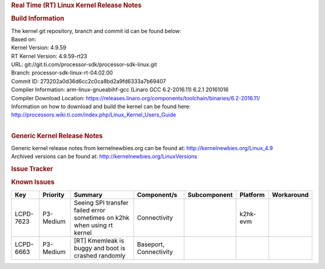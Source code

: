 .. http://processors.wiki.ti.com/index.php/Processor_SDK_Linux_RT_Kernel_Release_Notes
.. rubric:: Real Time (RT) Linux Kernel Release Notes
   :name: real-time-rt-linux-kernel-release-notes

.. rubric:: Build Information
   :name: build-information

| The kernel git repository, branch and commit id can be found below:
| Based on:
| Kernel Version: 4.9.59
| RT Kernel Version: 4.9.59-rt23

| URL: git://git.ti.com/processor-sdk/processor-sdk-linux.git
| Branch: processor-sdk-linux-rt-04.02.00
| Commit ID: 273202a0d36d6cc2c0ca8bd2a9fd6333a7b69407

| Compiler Information: arm-linux-gnueabihf-gcc (Linaro GCC 6.2-2016.11)
  6.2.1 20161016
| Compiler Download Location:
  https://releases.linaro.org/components/toolchain/binaries/6.2-2016.11/
| Information on how to download and build the kernel can be found here:
  http://processors.wiki.ti.com/index.php/Linux_Kernel_Users_Guide

| 

.. rubric:: Generic Kernel Release Notes
   :name: generic-kernel-release-notes

| Generic kernel release notes from kernelnewbies.org can be found at:
  http://kernelnewbies.org/Linux_4.9
| Archived versions can be found at:
  http://kernelnewbies.org/LinuxVersions

.. rubric:: Issue Tracker
   :name: issue-tracker

.. rubric:: Known Issues
   :name: known-issues

+-------------+----------------+---------------------------------------------------------------------------+--------------------------+--------------------+----------------+------------------+
| **Key**     | **Priority**   | **Summary**                                                               | **Component/s**          | **Subcomponent**   | **Platform**   | **Workaround**   |
+-------------+----------------+---------------------------------------------------------------------------+--------------------------+--------------------+----------------+------------------+
| LCPD-7623   | P3-Medium      | Seeing SPI transfer failed error sometimes on k2hk when using rt kernel   | Connectivity             |                    | k2hk-evm       |                  |
+-------------+----------------+---------------------------------------------------------------------------+--------------------------+--------------------+----------------+------------------+
| LCPD-6663   | P3-Medium      | [RT] Kmemleak is buggy and boot is crashed randomly                       | Baseport, Connectivity   |                    |                |                  |
+-------------+----------------+---------------------------------------------------------------------------+--------------------------+--------------------+----------------+------------------+

